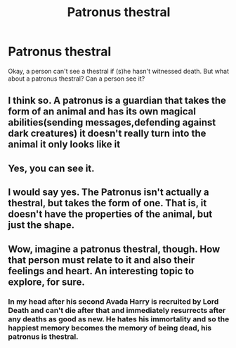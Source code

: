 #+TITLE: Patronus thestral

* Patronus thestral
:PROPERTIES:
:Author: Sharedo
:Score: 2
:DateUnix: 1500207471.0
:DateShort: 2017-Jul-16
:FlairText: Discussion
:END:
Okay, a person can't see a thestral if (s)he hasn't witnessed death. But what about a patronus thestral? Can a person see it?


** I think so. A patronus is a guardian that takes the form of an animal and has its own magical abilities(sending messages,defending against dark creatures) it doesn't really turn into the animal it only looks like it
:PROPERTIES:
:Score: 5
:DateUnix: 1500208280.0
:DateShort: 2017-Jul-16
:END:


** Yes, you can see it.
:PROPERTIES:
:Score: 3
:DateUnix: 1500208329.0
:DateShort: 2017-Jul-16
:END:


** I would say yes. The Patronus isn't actually a thestral, but takes the form of one. That is, it doesn't have the properties of the animal, but just the shape.
:PROPERTIES:
:Author: yarglethatblargle
:Score: 3
:DateUnix: 1500223105.0
:DateShort: 2017-Jul-16
:END:


** Wow, imagine a patronus thestral, though. How that person must relate to it and also their feelings and heart. An interesting topic to explore, for sure.
:PROPERTIES:
:Score: 1
:DateUnix: 1500340957.0
:DateShort: 2017-Jul-18
:END:

*** In my head after his second Avada Harry is recruited by Lord Death and can't die after that and immediately resurrects after any deaths as good as new. He hates his immortality and so the happiest memory becomes the memory of being dead, his patronus is thestral.
:PROPERTIES:
:Author: Sharedo
:Score: 1
:DateUnix: 1500407183.0
:DateShort: 2017-Jul-19
:END:
